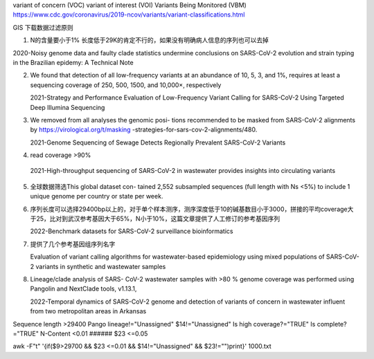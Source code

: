 variant of concern (VOC)
variant of interest (VOI)
Variants Being Monitored (VBM)
https://www.cdc.gov/coronavirus/2019-ncov/variants/variant-classifications.html

GIS 下载数据过滤原则

1. N的含量要小于1% 长度低于29K的肯定不行的，如果没有明确病人信息的序列也可以去掉

2020-Noisy genome data and faulty clade statistics undermine conclusions on SARS-CoV-2 evolution and strain typing in the Brazilian epidemy: A Technical Note

2.  We found that detection of all low-frequency variants at an abundance of 10, 5, 3, and 1%, requires at least a sequencing coverage of 250, 500, 1500, and 10,000×, respectively

    2021-Strategy and Performance Evaluation of Low-Frequency Variant Calling for SARS-CoV-2 Using Targeted Deep Illumina Sequencing

3.  We removed from all analyses the genomic posi- tions recommended to be masked from SARS-CoV-2 alignments by https://virological.org/t/masking -strategies-for-sars-cov-2-alignments/480.

    2021-Genome Sequencing of Sewage Detects Regionally Prevalent SARS-CoV-2 Variants

4.  read coverage >90%

 2021-High-throughput sequencing of SARS-CoV-2 in wastewater provides insights into circulating variants

5.  全球数据筛选This global dataset con- tained 2,552 subsampled sequences (full length with Ns <5%) to include 1 unique genome per country or state per week.

6.  序列长度可以选择29400bp以上的，对于单个样本测序，测序深度低于10的碱基数目小于3000，拼接的平均coverage大于25，比对到武汉参考基因大于65%，N小于10%，这篇文章提供了人工修订的参考基因序列

    2022-Benchmark datasets for SARS-CoV-2 surveillance bioinformatics

7.  提供了几个参考基因组序列名字

    Evaluation of variant calling algorithms for wastewater-based epidemiology using mixed populations of SARS-CoV-2 variants in synthetic and wastewater samples

8.  Lineage/clade analysis of SARS- CoV-2 wastewater samples with >80 % genome coverage was performed using Pangolin and NextClade tools, v1.13.1,

    2022-Temporal dynamics of SARS-CoV-2 genome and detection of variants of concern in wastewater influent from two metropolitan areas in Arkansas

Sequence length >29400
Pango lineage!="Unassigned" $14!="Unassigned"
Is high coverage?="TRUE"
Is complete? ="TRUE"
N-Content <0.01 ###### $23 <=0.05

awk -F"\t" '{if($9>29700 && $23 <=0.01 && $14!="Unassigned" && $23!="")print}' 1000.txt